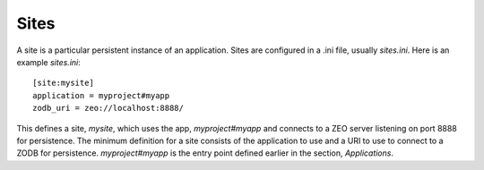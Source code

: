 =====
Sites
=====

A site is a particular persistent instance of an application.  Sites are
configured in a .ini file, usually `sites.ini`.  Here is an example
`sites.ini`::

    [site:mysite]
    application = myproject#myapp
    zodb_uri = zeo://localhost:8888/

This defines a site, `mysite`, which uses the app, `myproject#myapp` and
connects to a ZEO server listening on port 8888 for persistence.  The minimum
definition for a site consists of the application to use and a URI to use to
connect to a ZODB for persistence.  `myproject#myapp` is the entry point
defined earlier in the section, `Applications`.

